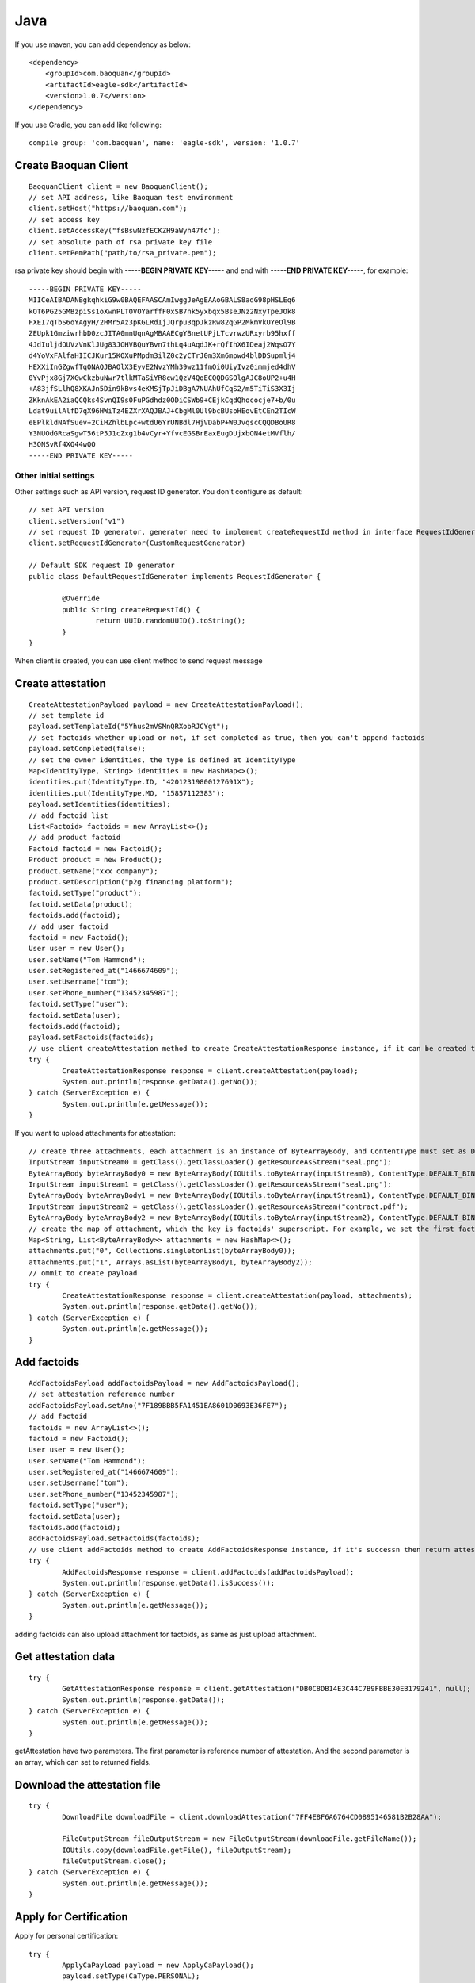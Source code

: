 Java
=================

If you use maven, you can add dependency as below::

	<dependency>
	    <groupId>com.baoquan</groupId>
	    <artifactId>eagle-sdk</artifactId>
	    <version>1.0.7</version>
	</dependency>

If you use Gradle, you can add like following::
	
	compile group: 'com.baoquan', name: 'eagle-sdk', version: '1.0.7'

Create Baoquan Client
------------------

::

	BaoquanClient client = new BaoquanClient();
	// set API address, like Baoquan test environment
	client.setHost("https://baoquan.com"); 
	// set access key
	client.setAccessKey("fsBswNzfECKZH9aWyh47fc"); 
	// set absolute path of rsa private key file
	client.setPemPath("path/to/rsa_private.pem"); 

rsa private key should begin with **-----BEGIN PRIVATE KEY-----** and end with **-----END PRIVATE KEY-----**, for example::

	-----BEGIN PRIVATE KEY-----
	MIICeAIBADANBgkqhkiG9w0BAQEFAASCAmIwggJeAgEAAoGBALS8adG98pHSLEq6
	kOT6PG25GMBzpiSs1oXwnPLTOVOYarffF0xSB7nk5yxbqx5BseJNz2NxyTpeJOk8
	FXEI7qTbS6oYAgyH/2HMr5Az3pKGLRdIjJQrpu3qpJkzRw82qGP2MkmVkUYeOl9B
	ZEUpk1GmziwrhbD0zcJITA0mnUqnAgMBAAECgYBnetUPjLTcvrwzURxyrb95hxff
	4JdIuljdOUVzVnKlJUg83JOHVBQuYBvn7thLq4uAqdJK+rQfIhX6IDeaj2WqsO7Y
	d4YoVxFAlfaHIICJKur15KOXuPMpdm3ilZ0c2yCTrJ0m3Xm6mpwd4blDDSupmlj4
	HEXXiInGZgwfTqONAQJBAOlX3EyvE2NvzYMh39wz11fmOi0UiyIvz0immjed4dhV
	0YvPjx8Gj7XGwCkzbuNwr7tlkMTaSiYR8cw1QzV4QoECQQDGSOlgAJC8oUP2+u4H
	+A83jfSLlhQ8XKAJn5Din9kBvs4eKMSjTpJiDBgA7NUAhUfCqS2/m5TiTiS3X3Ij
	ZKknAkEA2iaQCQks4SvnQI9s0FuPGdhdz0ODiCSWb9+CEjkCqdQhococje7+b/0u
	Ldat9uilAlfD7qX96HWiTz4EZXrXAQJBAJ+CbgMl0Ul9bcBUsoHEovEtCEn2TIcW
	eEPlkldNAfSuev+2CiHZhlbLpc+wtdU6YrUNBdl7HjVDabP+W0JvqscCQQDBoUR8
	Y3NUOdGRcaSgwT56tP5J1cZxg1b4vCyr+YfvcEGSBrEaxEugDUjxbON4etMVflh/
	H3QNSvRf4XQ44wQO
	-----END PRIVATE KEY-----

Other initial settings
^^^^^^^^^^^^^^^

Other settings such as API version, request ID generator. You don't configure as default::
	
	// set API version
	client.setVersion("v1") 
	// set request ID generator, generator need to implement createRequestId method in interface RequestIdGenerator
	client.setRequestIdGenerator(CustomRequestGenerator) 

	// Default SDK request ID generator
	public class DefaultRequestIdGenerator implements RequestIdGenerator {

		@Override
		public String createRequestId() {
			return UUID.randomUUID().toString();
		}
	}

When client is created, you can use client method to send request message

Create attestation
------------------

::

	CreateAttestationPayload payload = new CreateAttestationPayload();
	// set template id
	payload.setTemplateId("5Yhus2mVSMnQRXobRJCYgt"); 
	// set factoids whether upload or not, if set completed as true, then you can't append factoids
	payload.setCompleted(false); 
	// set the owner identities, the type is defined at IdentityType
	Map<IdentityType, String> identities = new HashMap<>();
	identities.put(IdentityType.ID, "42012319800127691X");
	identities.put(IdentityType.MO, "15857112383");
	payload.setIdentities(identities);
	// add factoid list
	List<Factoid> factoids = new ArrayList<>();
	// add product factoid
	Factoid factoid = new Factoid();
	Product product = new Product();
	product.setName("xxx company");
	product.setDescription("p2g financing platform");
	factoid.setType("product");
	factoid.setData(product);
	factoids.add(factoid);
	// add user factoid
	factoid = new Factoid();
	User user = new User();
	user.setName("Tom Hammond");
	user.setRegistered_at("1466674609");
	user.setUsername("tom");
	user.setPhone_number("13452345987");
	factoid.setType("user");
	factoid.setData(user);
	factoids.add(factoid);
	payload.setFactoids(factoids);
	// use client createAttestation method to create CreateAttestationResponse instance, if it can be created then return attestation, or throw failure message
	try {
		CreateAttestationResponse response = client.createAttestation(payload);
		System.out.println(response.getData().getNo());
	} catch (ServerException e) {
		System.out.println(e.getMessage());
	}

If you want to upload attachments for attestation::

	// create three attachments, each attachment is an instance of ByteArrayBody, and ContentType must set as DEFALUT_BINARY, also you must set filename.
	InputStream inputStream0 = getClass().getClassLoader().getResourceAsStream("seal.png");
	ByteArrayBody byteArrayBody0 = new ByteArrayBody(IOUtils.toByteArray(inputStream0), ContentType.DEFAULT_BINARY, "seal.png");
	InputStream inputStream1 = getClass().getClassLoader().getResourceAsStream("seal.png");
	ByteArrayBody byteArrayBody1 = new ByteArrayBody(IOUtils.toByteArray(inputStream1), ContentType.DEFAULT_BINARY, "seal.png");
	InputStream inputStream2 = getClass().getClassLoader().getResourceAsStream("contract.pdf");
	ByteArrayBody byteArrayBody2 = new ByteArrayBody(IOUtils.toByteArray(inputStream2), ContentType.DEFAULT_BINARY, "contract.pdf");
	// create the map of attachment, which the key is factoids' superscript. For example, we set the first factoid as one attachment, and set the second factoid as two attachment
	Map<String, List<ByteArrayBody>> attachments = new HashMap<>();
	attachments.put("0", Collections.singletonList(byteArrayBody0));
	attachments.put("1", Arrays.asList(byteArrayBody1, byteArrayBody2));
	// ommit to create payload
	try {
		CreateAttestationResponse response = client.createAttestation(payload, attachments);
		System.out.println(response.getData().getNo());
	} catch (ServerException e) {
		System.out.println(e.getMessage());
	}

Add factoids
------------------

::

	AddFactoidsPayload addFactoidsPayload = new AddFactoidsPayload();
	// set attestation reference number
	addFactoidsPayload.setAno("7F189BBB5FA1451EA8601D0693E36FE7");
	// add factoid
	factoids = new ArrayList<>();
	factoid = new Factoid();
	User user = new User();
	user.setName("Tom Hammond");
	user.setRegistered_at("1466674609");
	user.setUsername("tom");
	user.setPhone_number("13452345987");
	factoid.setType("user");
	factoid.setData(user);
	factoids.add(factoid);
	addFactoidsPayload.setFactoids(factoids);
	// use client addFactoids method to create AddFactoidsResponse instance, if it's successn then return attestation, or return failure
	try {
		AddFactoidsResponse response = client.addFactoids(addFactoidsPayload);
		System.out.println(response.getData().isSuccess());
	} catch (ServerException e) {
		System.out.println(e.getMessage());
	}

adding factoids can also upload attachment for factoids, as same as just upload attachment.

Get attestation data 
------------------

::

	try {
		GetAttestationResponse response = client.getAttestation("DB0C8DB14E3C44C7B9FBBE30EB179241", null);
		System.out.println(response.getData());
	} catch (ServerException e) {
		System.out.println(e.getMessage());
	}	

getAttestation have two parameters. The first parameter is reference number of attestation. And the second parameter is an array, which can set to returned fields.

Download the attestation file
------------------

::

	try {
		DownloadFile downloadFile = client.downloadAttestation("7FF4E8F6A6764CD0895146581B2B28AA");

		FileOutputStream fileOutputStream = new FileOutputStream(downloadFile.getFileName());
		IOUtils.copy(downloadFile.getFile(), fileOutputStream);
		fileOutputStream.close();
	} catch (ServerException e) {
		System.out.println(e.getMessage());
	}

Apply for Certification
---------------------------

Apply for personal certification::
	
	try {
		ApplyCaPayload payload = new ApplyCaPayload();
		payload.setType(CaType.PERSONAL);
		payload.setLinkName("Richard Hammond");
		payload.setLinkIdCard("330184198501184115");
		payload.setLinkPhone("13378784545");
		payload.setLinkEmail("123@qq.com");
		ApplyCaResponse response = client.applyCa(payload, null);
		System.out.println(response.getData().getNo());
	} catch (ServerException e) {
		System.out.println(e.getMessage());
	}

If enterprise has "three in one" situation, you should use Unified Social Credit Code::

	try {
		ApplyCaPayload payload = new ApplyCaPayload();
		payload.setType(CaType.ENTERPRISE);
		payload.setName("xxx Co., Ltd.");
		payload.setIcCode("91332406MA27XMXJ27");
		payload.setLinkName("Richard Hammond");
		payload.setLinkIdCard("330184198501184115");
		payload.setLinkPhone("13378784545");
		payload.setLinkEmail("123@qq.com");
		ApplyCaResponse response = client.applyCa(payload, null);
		System.out.println(response.getData().getNo());
	} catch (ServerException e) {
		System.out.println(e.getMessage());
	}

If not, then use business registration code, organization code, tax code to apply for certification::

	try {
		ApplyCaPayload payload = new ApplyCaPayload();
		payload.setType(CaType.ENTERPRISE);
		payload.setName("xxx Co., Ltd.");
		payload.setIcCode("419001000033792");
		payload.setOrgCode("177470403");
		payload.setTaxCode("419001177470403");
		payload.setLinkName("Richard Hammond");
		payload.setLinkIdCard("330184198501184115");
		payload.setLinkPhone("13378784545");
		payload.setLinkEmail("123@qq.com");
		ApplyCaResponse response = client.applyCa(payload, null);
		System.out.println(response.getData().getNo());
	} catch (ServerException e) {
		System.out.println(e.getMessage());
	}